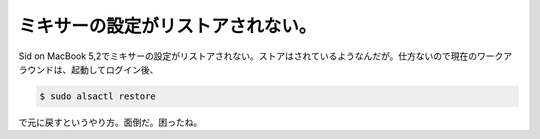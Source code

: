 ミキサーの設定がリストアされない。
==================================

Sid on MacBook 5,2でミキサーの設定がリストアされない。ストアはされているようなんだが。仕方ないので現在のワークアラウンドは、起動してログイン後、


.. code-block:: sh


   $ sudo alsactl restore


で元に戻すというやり方。面倒だ。困ったね。






.. author:: default
.. categories:: Debian,MacBook
.. tags::
.. comments::
